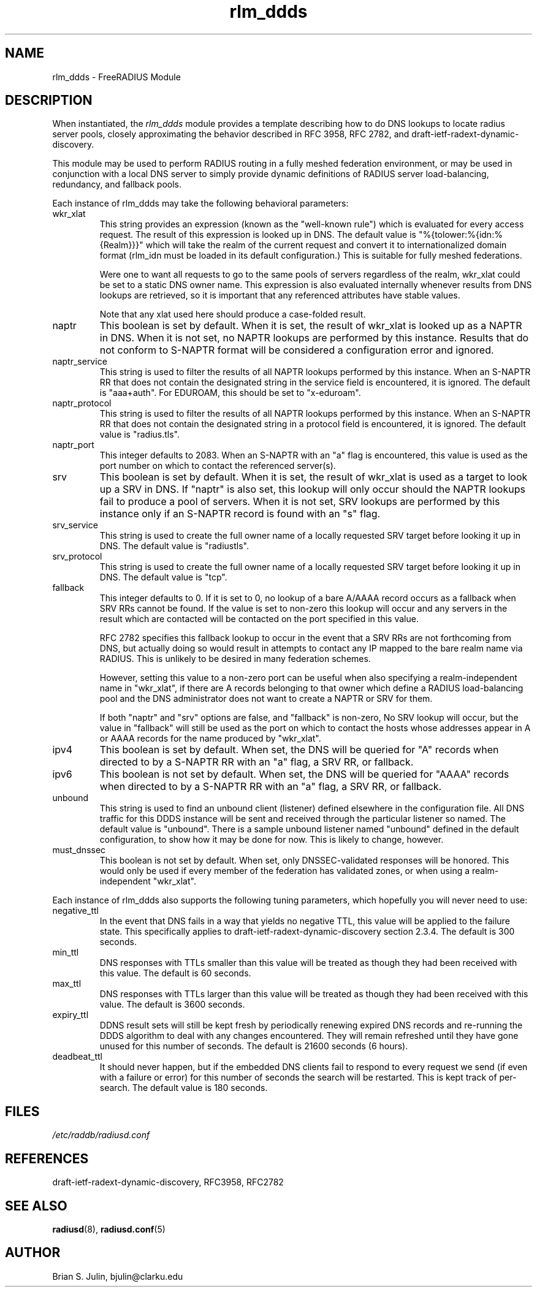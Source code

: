 .\"     # DS - begin display
.de DS
.RS
.nf
.sp
..
.\"     # DE - end display
.de DE
.fi
.RE
.sp
..
.TH rlm_ddds 5 "8 May 2013" "" "FreeRADIUS Module"
.SH NAME
rlm_ddds \- FreeRADIUS Module
.SH DESCRIPTION
When instantiated, the \fIrlm_ddds\fP module provides a template
describing how to do DNS lookups to locate radius server pools,
closely approximating the behavior described in RFC 3958,
RFC 2782, and draft-ietf-radext-dynamic-discovery.
.PP
This module may be used to perform RADIUS routing in a fully meshed
federation environment, or may be used in conjunction with a local
DNS server to simply provide dynamic definitions of RADIUS server
load-balancing, redundancy, and fallback pools.
.PP
Each instance of rlm_ddds may take the following behavioral parameters:
.IP wkr_xlat
This string provides an expression (known as the "well-known rule") which
is evaluated for every access request.  The result of this expression is
looked up in DNS.  The default value is "%{tolower:%{idn:%{Realm}}}" which
will take the realm of the current request and convert it to internationalized
domain format (rlm_idn must be loaded in its default configuration.)  This
is suitable for fully meshed federations.

Were one to want all requests to go to the same pools of servers regardless
of the realm, wkr_xlat could be set to a static DNS owner name.  This
expression is also evaluated internally whenever results from DNS lookups
are retrieved, so it is important that any referenced attributes have stable
values.

Note that any xlat used here should produce a case-folded result.
.IP naptr
This boolean is set by default.  When it is set, the result of wkr_xlat
is looked up as a NAPTR in DNS.  When it is not set, no NAPTR lookups
are performed by this instance.  Results that do not conform to S-NAPTR
format will be considered a configuration error and ignored.
.IP naptr_service
This string is used to filter the results of all NAPTR lookups performed
by this instance.  When an S-NAPTR RR that does not contain the designated
string in the service field is encountered, it is ignored.  The default
is "aaa+auth".  For EDUROAM, this should be set to "x-eduroam".
.IP naptr_protocol
This string is used to filter the results of all NAPTR lookups performed
by this instance.  When an S-NAPTR RR that does not contain the designated
string in a protocol field is encountered, it is ignored.  The default
value is "radius.tls".
.IP naptr_port
This integer defaults to 2083.  When an S-NAPTR with an "a" flag is
encountered, this value is used as the port number on which to contact the
referenced server(s).
.IP srv
This boolean is set by default.  When it is set, the result of wkr_xlat
is used as a target to look up a SRV in DNS.  If "naptr" is also set,
this lookup will only occur should the NAPTR lookups fail to produce a
pool of servers.  When it is not set, SRV lookups are performed by
this instance only if an S-NAPTR record is found with an "s" flag.
.IP srv_service
This string is used to create the full owner name of a locally requested
SRV target before looking it up in DNS.  The default value is "radiustls".
.IP srv_protocol
This string is used to create the full owner name of a locally requested
SRV target before looking it up in DNS.  The default value is "tcp".
.IP fallback
This integer defaults to 0.  If it is set to 0, no lookup of a bare A/AAAA
record occurs as a fallback when SRV RRs cannot be found.  If the value is
set to non-zero this lookup will occur and any servers in the result which
are contacted will be contacted on the port specified in this value.

RFC 2782 specifies this fallback lookup to occur in the event that a SRV
RRs are not forthcoming from DNS, but actually doing so would result in
attempts to contact any IP mapped to the bare realm name via RADIUS.  This
is unlikely to be desired in many federation schemes.

However, setting this value to a non-zero port can be useful when also
specifying a realm-independent name in "wkr_xlat", if there are A records
belonging to that owner which define a RADIUS load-balancing pool and the
DNS administrator does not want to create a NAPTR or SRV for them.

If both "naptr" and "srv" options are false, and "fallback" is non-zero,
No SRV lookup will occur, but the value in "fallback" will still be used
as the port on which to contact the hosts whose addresses appear in
A or AAAA records for the name produced by "wkr_xlat".
.IP ipv4
This boolean is set by default.  When set, the DNS will be queried for
"A" records when directed to by a S-NAPTR RR with an "a" flag, a SRV RR,
or fallback.
.IP ipv6
This boolean is not set by default.  When set, the DNS will be queried for
"AAAA" records when directed to by a S-NAPTR RR with an "a" flag, a SRV RR,
or fallback.
.IP unbound
This string is used to find an unbound client (listener) defined elsewhere
in the configuration file.  All DNS traffic for this DDDS instance will be sent
and received through the particular listener so named.  The default value
is "unbound".  There is a sample unbound listener named "unbound" defined
in the default configuration, to show how it may be done for now.  This
is likely to change, however.
.IP must_dnssec
This boolean is not set by default.  When set, only DNSSEC-validated responses
will be honored.  This would only be used if every member of the federation has
validated zones, or when using a realm-independent "wkr_xlat".
.PP
Each instance of rlm_ddds also supports the following tuning parameters,
which hopefully you will never need to use:
.IP negative_ttl
In the event that DNS fails in a way that yields no negative TTL, this value
will be applied to the failure state.  This specifically applies to
draft-ietf-radext-dynamic-discovery section 2.3.4.  The default is 300 seconds.
.IP min_ttl
DNS responses with TTLs smaller than this value will be treated as though
they had been received with this value.  The default is 60 seconds.
.IP max_ttl
DNS responses with TTLs larger than this value will be treated as though
they had been received with this value.  The default is 3600 seconds.
.IP expiry_ttl
DDNS result sets will still be kept fresh by periodically renewing expired
DNS records and re-running the DDDS algorithm to deal with any changes
encountered.  They will remain refreshed until they have gone unused for
this number of seconds.  The default is 21600 seconds (6 hours).
.IP deadbeat_ttl
It should never happen, but if the embedded DNS clients fail to respond
to every request we send (if even with a failure or error) for this number
of seconds the search will be restarted.  This is kept track of per-search.
The default value is 180 seconds.
.PP
.SH FILES
.I /etc/raddb/radiusd.conf
.PP
.SH REFERENCES
draft-ietf-radext-dynamic-discovery, RFC3958, RFC2782
.PP
.SH "SEE ALSO"
.BR radiusd (8),
.BR radiusd.conf (5)
.SH AUTHOR
Brian S. Julin, bjulin@clarku.edu

